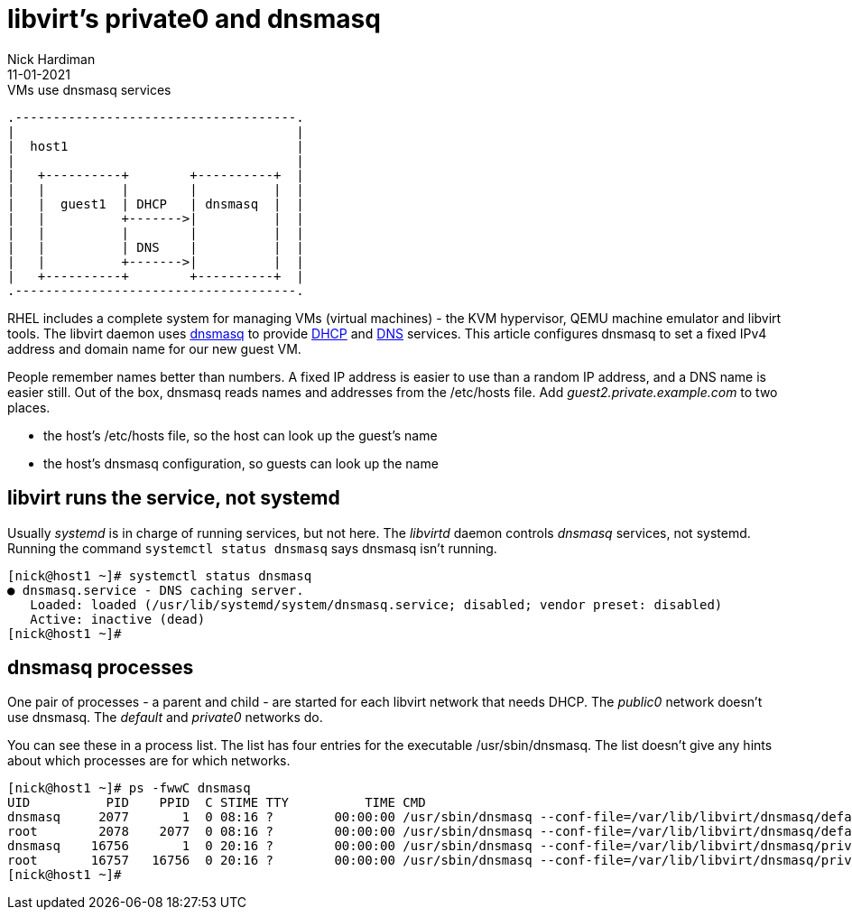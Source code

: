 = libvirt's private0 and dnsmasq 
Nick Hardiman 
:source-highlighter: highlight.js
:revdate: 11-01-2021



.VMs use dnsmasq services 
....
.-------------------------------------.  
|                                     |
|  host1                              |
|                                     |
|   +----------+        +----------+  |
|   |          |        |          |  |
|   |  guest1  | DHCP   | dnsmasq  |  |
|   |          +------->|          |  |
|   |          |        |          |  |
|   |          | DNS    |          |  |
|   |          +------->|          |  |
|   +----------+        +----------+  |
.-------------------------------------.  
....

RHEL includes a complete system for managing VMs (virtual machines) - the KVM hypervisor, QEMU machine emulator and libvirt tools. 
The libvirt daemon uses http://www.thekelleys.org.uk/dnsmasq/doc.html[dnsmasq] to provide 
https://en.wikipedia.org/wiki/Dynamic_Host_Configuration_Protocol[DHCP] 
and https://en.wikipedia.org/wiki/Domain_Name_System[DNS] services. 
This article configures dnsmasq to set a fixed IPv4 address and domain name for our new guest VM.  

People remember names better than numbers. A fixed IP address is easier to use than a random IP address, and a DNS name is easier still.  
Out of the box, dnsmasq reads names and addresses from the /etc/hosts file. 
Add _guest2.private.example.com_ to two places. 

* the host's /etc/hosts file, so the host can look up the guest's name
* the host's dnsmasq configuration, so guests can look up the name


== libvirt runs the service, not systemd

Usually _systemd_ is in charge of running services, but not here. 
The _libvirtd_ daemon controls _dnsmasq_ services, not systemd. 
Running the command ``systemctl status dnsmasq`` says dnsmasq isn't running. 

[source,shell]
....
[nick@host1 ~]# systemctl status dnsmasq
● dnsmasq.service - DNS caching server.
   Loaded: loaded (/usr/lib/systemd/system/dnsmasq.service; disabled; vendor preset: disabled)
   Active: inactive (dead)
[nick@host1 ~]# 
....


== dnsmasq processes 

One pair of processes - a parent and child - are started for each libvirt network that needs DHCP.
The _public0_ network doesn't use dnsmasq.
The _default_ and _private0_ networks do.

You can see these in a process list. 
The list has four entries for the executable /usr/sbin/dnsmasq. 
The list doesn't give any hints about which processes are for which networks. 

[source,shell]
....
[nick@host1 ~]# ps -fwwC dnsmasq
UID          PID    PPID  C STIME TTY          TIME CMD
dnsmasq     2077       1  0 08:16 ?        00:00:00 /usr/sbin/dnsmasq --conf-file=/var/lib/libvirt/dnsmasq/default.conf --leasefile-ro --dhcp-script=/usr/libexec/libvirt_leaseshelper
root        2078    2077  0 08:16 ?        00:00:00 /usr/sbin/dnsmasq --conf-file=/var/lib/libvirt/dnsmasq/default.conf --leasefile-ro --dhcp-script=/usr/libexec/libvirt_leaseshelper
dnsmasq    16756       1  0 20:16 ?        00:00:00 /usr/sbin/dnsmasq --conf-file=/var/lib/libvirt/dnsmasq/private0.conf --leasefile-ro --dhcp-script=/usr/libexec/libvirt_leaseshelper
root       16757   16756  0 20:16 ?        00:00:00 /usr/sbin/dnsmasq --conf-file=/var/lib/libvirt/dnsmasq/private0.conf --leasefile-ro --dhcp-script=/usr/libexec/libvirt_leaseshelper
[nick@host1 ~]#  
....



